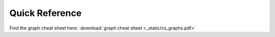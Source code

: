 Quick Reference
---------------

Find the graph cheat sheet here: :download:`graph cheat sheet <_static/cs_graphs.pdf>`
